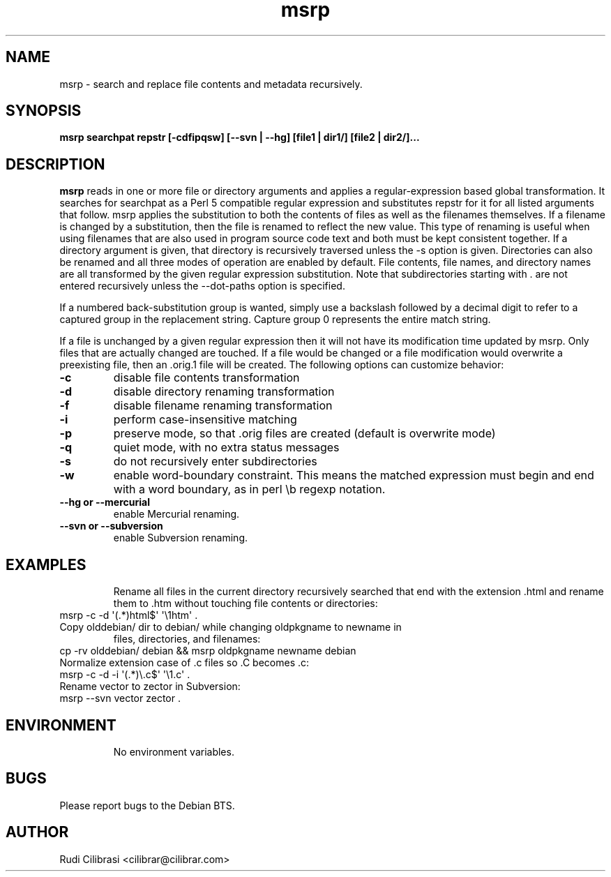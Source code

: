 .\" Process this file with
.\" groff -man -Tascii msrp.1
.\"
.TH msrp 1 "DEC 2007" Linux "User Manuals"
.SH NAME
msrp \- search and replace file contents and metadata recursively.
.SH SYNOPSIS
.B msrp searchpat repstr [-cdfipqsw] [--svn | --hg] [file1 | dir1/] [file2 | dir2/]...
.SH DESCRIPTION
.B msrp
reads in one or more file or directory arguments and applies a
regular-expression based global transformation.  It searches for searchpat
as a Perl 5 compatible regular expression and substitutes repstr for
it for all listed arguments that follow.  msrp applies the substitution
to both the contents of files as well as the filenames themselves.
If a filename is changed by a substitution, then the file is renamed to
reflect the new value.  This type of renaming is useful when using
filenames that are also used in program source code text and both must
be kept consistent together.  If a directory argument is given, that
directory is recursively traversed unless the \-s option is given.
Directories can also be renamed and all three modes of operation are
enabled by default.  File contents, file names, and directory names are
all transformed by the given regular expression substitution.  Note that
subdirectories starting with . are not entered recursively unless the
--dot-paths option is specified.

If a numbered back-substitution group is wanted, simply use a backslash
followed by a decimal digit to refer to a captured group in the replacement
string.  Capture group 0 represents the entire match string.

If a file is unchanged by a given regular expression then it will not have
its modification time updated by msrp.  Only files that are actually changed
are touched.  If a file would be changed or a file modification would
overwrite a preexisting file, then an .orig.1 file will be created.
The following options can customize behavior:
.TP
\fB\-c\fR
disable file contents transformation
.TP
\fB\-d\fR
disable directory renaming transformation
.TP
\fB\-f\fR
disable filename renaming transformation
.TP
\fB\-i\fR
perform case-insensitive matching
.TP
\fB\-p\fR
preserve mode, so that .orig files are created (default is overwrite mode)
.TP
\fB\-q\fR
quiet mode, with no extra status messages
.TP
\fB\-s\fR
do not recursively enter subdirectories
.TP
\fB\-w\fR
enable word-boundary constraint. This means the matched expression must
begin and end with a word boundary, as in perl \\b regexp notation.
.TP
\fB\--hg or --mercurial \fR
enable Mercurial renaming.
.TP
\fB\--svn or --subversion \fR
enable Subversion renaming.
.TP
.SH EXAMPLES
Rename all files in the current directory recursively searched that end
with the extension .html and rename them to .htm without touching
file contents or directories:
.TP
msrp \-c \-d \(aq(.*)html$\(aq \(aq\\1htm\(aq .
.TP
Copy olddebian/ dir to debian/ while changing oldpkgname to newname in
files, directories, and filenames:
.TP
cp -rv olddebian/ debian && msrp oldpkgname newname debian
.TP
Normalize extension case of .c files so .C becomes .c:
.TP
msrp \-c \-d \-i \(aq(.*)\\.c$\(aq \(aq\\1.c\(aq .
.TP
Rename vector to zector in Subversion:
.TP
msrp --svn vector zector .
.TP
.SH ENVIRONMENT
No environment variables.
.SH BUGS
Please report bugs to the Debian BTS.
.SH AUTHOR
Rudi Cilibrasi <cilibrar@cilibrar.com>
